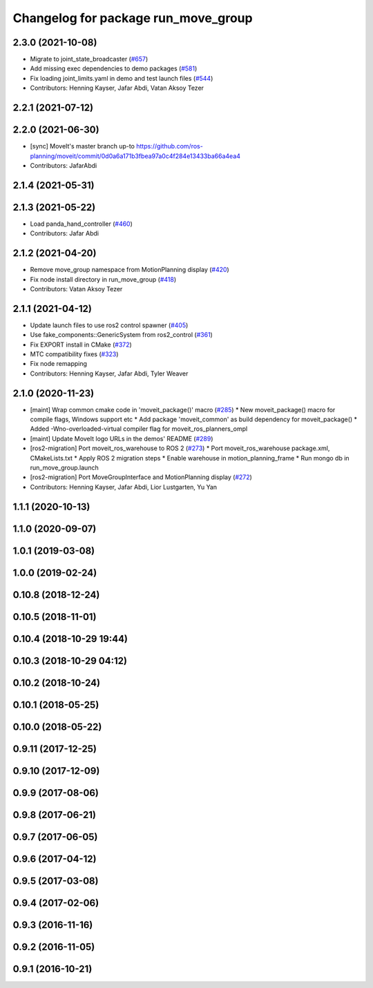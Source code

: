 ^^^^^^^^^^^^^^^^^^^^^^^^^^^^^^^^^^^^
Changelog for package run_move_group
^^^^^^^^^^^^^^^^^^^^^^^^^^^^^^^^^^^^

2.3.0 (2021-10-08)
------------------
* Migrate to joint_state_broadcaster (`#657 <https://github.com/ros-planning/moveit2/issues/657>`_)
* Add missing exec dependencies to demo packages (`#581 <https://github.com/ros-planning/moveit2/issues/581>`_)
* Fix loading joint_limits.yaml in demo and test launch files (`#544 <https://github.com/ros-planning/moveit2/issues/544>`_)
* Contributors: Henning Kayser, Jafar Abdi, Vatan Aksoy Tezer

2.2.1 (2021-07-12)
------------------

2.2.0 (2021-06-30)
------------------
* [sync] MoveIt's master branch up-to https://github.com/ros-planning/moveit/commit/0d0a6a171b3fbea97a0c4f284e13433ba66a4ea4
* Contributors: JafarAbdi

2.1.4 (2021-05-31)
------------------

2.1.3 (2021-05-22)
------------------
* Load panda_hand_controller (`#460 <https://github.com/ros-planning/moveit2/issues/460>`_)
* Contributors: Jafar Abdi

2.1.2 (2021-04-20)
------------------
* Remove move_group namespace from MotionPlanning display (`#420 <https://github.com/ros-planning/moveit2/issues/420>`_)
* Fix node install directory in run_move_group (`#418 <https://github.com/ros-planning/moveit2/issues/418>`_)
* Contributors: Vatan Aksoy Tezer

2.1.1 (2021-04-12)
------------------
* Update launch files to use ros2 control spawner (`#405 <https://github.com/ros-planning/moveit2/issues/405>`_)
* Use fake_components::GenericSystem from ros2_control (`#361 <https://github.com/ros-planning/moveit2/issues/361>`_)
* Fix EXPORT install in CMake (`#372 <https://github.com/ros-planning/moveit2/issues/372>`_)
* MTC compatibility fixes (`#323 <https://github.com/ros-planning/moveit2/issues/323>`_)
* Fix node remapping
* Contributors: Henning Kayser, Jafar Abdi, Tyler Weaver

2.1.0 (2020-11-23)
------------------
* [maint] Wrap common cmake code in 'moveit_package()' macro (`#285 <https://github.com/ros-planning/moveit2/issues/285>`_)
  * New moveit_package() macro for compile flags, Windows support etc
  * Add package 'moveit_common' as build dependency for moveit_package()
  * Added -Wno-overloaded-virtual compiler flag for moveit_ros_planners_ompl
* [maint] Update MoveIt logo URLs in the demos' README (`#289 <https://github.com/ros-planning/moveit2/issues/289>`_)
* [ros2-migration] Port moveit_ros_warehouse to ROS 2 (`#273 <https://github.com/ros-planning/moveit2/issues/273>`_)
  * Port moveit_ros_warehouse package.xml, CMakeLists.txt
  * Apply ROS 2 migration steps
  * Enable warehouse in motion_planning_frame
  * Run mongo db in run_move_group.launch
* [ros2-migration] Port MoveGroupInterface and MotionPlanning display (`#272 <https://github.com/ros-planning/moveit2/issues/272>`_)
* Contributors: Henning Kayser, Jafar Abdi, Lior Lustgarten, Yu Yan

1.1.1 (2020-10-13)
------------------

1.1.0 (2020-09-07)
------------------

1.0.1 (2019-03-08)
------------------

1.0.0 (2019-02-24)
------------------

0.10.8 (2018-12-24)
-------------------

0.10.5 (2018-11-01)
-------------------

0.10.4 (2018-10-29 19:44)
-------------------------

0.10.3 (2018-10-29 04:12)
-------------------------

0.10.2 (2018-10-24)
-------------------

0.10.1 (2018-05-25)
-------------------

0.10.0 (2018-05-22)
-------------------

0.9.11 (2017-12-25)
-------------------

0.9.10 (2017-12-09)
-------------------

0.9.9 (2017-08-06)
------------------

0.9.8 (2017-06-21)
------------------

0.9.7 (2017-06-05)
------------------

0.9.6 (2017-04-12)
------------------

0.9.5 (2017-03-08)
------------------

0.9.4 (2017-02-06)
------------------

0.9.3 (2016-11-16)
------------------

0.9.2 (2016-11-05)
------------------

0.9.1 (2016-10-21)
------------------
